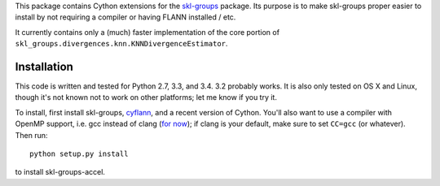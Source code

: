 This package contains Cython extensions for the
`skl-groups <https://github.com/dougalsutherland/skl-groups/>`_ package.
Its purpose is to make skl-groups proper easier to install by not requiring
a compiler or having FLANN installed / etc.

It currently contains only a (much) faster implementation of the core portion
of ``skl_groups.divergences.knn.KNNDivergenceEstimator``.


Installation
------------

This code is written and tested for Python 2.7, 3.3, and 3.4. 3.2 probably
works. It is also only tested on OS X and Linux, though it's not known not to
work on other platforms; let me know if you try it.

To install, first install skl-groups,
`cyflann <https://github.com/dougalsutherland/cyflann/>`_,
and a recent version of Cython.
You'll also want to use a compiler with OpenMP support, i.e. gcc instead of
clang (`for now <https://clang-omp.github.io/>`_); if clang is your default,
make sure to set ``CC=gcc`` (or whatever). Then run::

    python setup.py install

to install skl-groups-accel.
